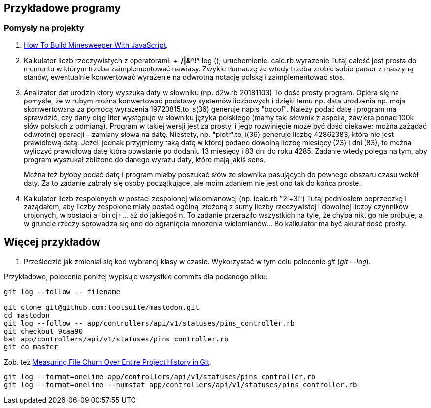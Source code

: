 ## Przykładowe programy

### Pomysły na projekty

. https://mitchum.blog/how-to-build-minesweeper-with-javascript/[How To Build Minesweeper With JavaScript].

. Kalkulator liczb rzeczywistych z operatorami: +-*/|&^!** log ();
uruchomienie: calc.rb wyrazenie Tutaj całość jest prosta do momentu w którym
trzeba zaimplementować nawiasy. Zwykle tłumaczę że wtedy trzeba zrobić sobie
parser z maszyną stanów, ewentualnie konwertować wyrażenie na odwrotną notację
polską i zaimplementować stos.

. Analizator dat urodzin który wyszuka daty w słowniku (np. d2w.rb 20181103)
To dość prosty program. Opiera się na pomyśle, że w rubym można konwertować
podstawy systemów liczbowych i dzięki temu np. data urodzenia np. moja
skonwertowana za pomocą wyrażenia 19720815.to_s(36) generuje napis "bqoof".
Należy podać datę i program ma sprawdzić, czy dany ciąg liter występuje w
słowniku języka polskiego (mamy taki słownik z aspella, zawiera ponad 100k słów
polskich z odmianą). Program w takiej wersji jest za prosty, i jego rozwinięcie
może być dość ciekawe: można zażądać odwrotnej operacji – zamiany słowa na
datę. Niestety, np. "piotr".to_i(36) generuje liczbę 42862383, która nie jest
prawidłową datą. Jeżeli jednak przyjmiemy taką datę w której podano dowolną
liczbę miesięcy (23) i dni (83), to można wyliczyć prawidłową datę która
powstanie po dodaniu 13 miesięcy i 83 dni do roku 4285. Zadanie wtedy polega na
tym, aby program wyszukał zbliżone do danego wyrazu daty, które mają jakiś
sens.
+
Można też byłoby podać datę i program miałby poszukać słów ze słownika
pasujących do pewnego obszaru czasu wokół daty. Za to zadanie zabrały się osoby
początkujące, ale moim zdaniem nie jest ono tak do końca proste.

. Kalkulator liczb zespolonych w postaci zespolonej wielomianowej (np. icalc.rb
"2i+3i") Tutaj podniosłem poprzeczkę i zażądałem, aby liczby zespolone miały
postać ogólną, złożoną z sumy liczby rzeczywistej i dowolnej liczby czynników
urojonych, w postaci a+bi+cj+... aż do jakiegoś n. To zadanie przeraziło
wszystkich na tyle, że chyba nikt go nie próbuje, a w gruncie rzeczy sprowadza
się ono do ogranięcia mnożenia wielomianów... Bo kalkulator ma być akurat dość
prosty.


## Więcej przykładów

1. Prześledzić jak zmieniał się kod wybranej klasy w czasie. Wykorzystać w tym celu polecenie _git_
(_git --log_).

Przykładowo, polecenie poniżej wypisuje wszystkie commits dla podanego pliku:

```sh
git log --follow -- filename

git clone git@github.com:tootsuite/mastodon.git
cd mastodon
git log --follow -- app/controllers/api/v1/statuses/pins_controller.rb
git checkout 9caa90
bat app/controllers/api/v1/statuses/pins_controller.rb
git co master
```

Zob. też https://softwareengineering.stackexchange.com/questions/371653/measuring-file-churn-over-entire-project-history-in-git[Measuring File Churn Over Entire Project History in Git].

```ruby
git log --format=oneline app/controllers/api/v1/statuses/pins_controller.rb
git log --format=oneline --numstat app/controllers/api/v1/statuses/pins_controller.rb
```
